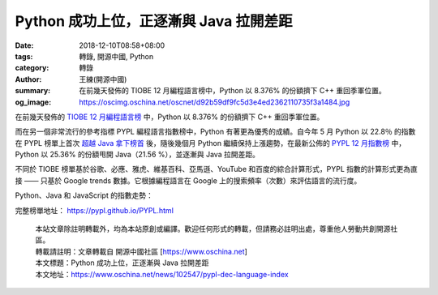 Python 成功上位，正逐漸與 Java 拉開差距
#######################################

:date: 2018-12-10T08:58+08:00
:tags: 轉錄, 開源中國, Python
:category: 轉錄
:author: 王練(開源中國)
:summary: 在前幾天發佈的 TIOBE 12 月編程語言榜中，Python 以 8.376% 的份額擠下 C++ 重回季軍位置。
:og_image: https://oscimg.oschina.net/oscnet/d92b59df9fc5d3e4ed2362110735f3a1484.jpg

在前幾天發佈的 `TIOBE 12 月編程語言榜`_ 中，Python 以 8.376% 的份額擠下 C++ 重回季軍位置。

.. image:: https://oscimg.oschina.net/oscnet/d92b59df9fc5d3e4ed2362110735f3a1484.jpg
   :alt: Python 成功上位，正逐漸與 Java 拉開差距
   :align: center

而在另一個非常流行的參考指標 PYPL 編程語言指數榜中，Python 有著更為優秀的成績。自今年 5 月 Python 以 22.8％ 的指數在 PYPL 榜單上首次 `超越 Java 拿下榜首`_ 後，隨後幾個月 Python 繼續保持上漲趨勢，在最新公佈的 `PYPL 12 月指數榜`_ 中，Python 以 25.36% 的份額甩開 Java（21.56 %），並逐漸與 Java 拉開差距。

.. image:: https://oscimg.oschina.net/oscnet/c64c06454a13e84f0fdfa56803b2d5af3f9.jpg
   :alt: Python 成功上位，正逐漸與 Java 拉開差距
   :align: center

不同於 TIOBE 榜單基於谷歌、必應、雅虎、維基百科、亞馬遜、YouTube 和百度的綜合計算形式，PYPL 指數的計算形式更為直接 —— 只基於 Google trends 數據。它根據編程語言在 Google 上的搜索頻率（次數）來評估語言的流行度。

Python、Java 和 JavaScript 的指數走勢：

.. image:: https://oscimg.oschina.net/oscnet/f8024648ba7a3317783be8787255bcfd0ff.jpg
   :alt: Python 成功上位，正逐漸與 Java 拉開差距
   :align: center

完整榜單地址： https://pypl.github.io/PYPL.html

.. highlights::

  | 本站文章除註明轉載外，均為本站原創或編譯。歡迎任何形式的轉載，但請務必註明出處，尊重他人勞動共創開源社區。
  | 轉載請註明：文章轉載自 開源中國社區 [https://www.oschina.net]
  | 本文標題：Python 成功上位，正逐漸與 Java 拉開差距
  | 本文地址：https://www.oschina.net/news/102547/pypl-dec-language-index

.. _TIOBE 12 月編程語言榜: https://www.oschina.net/news/102378/tiobe-index-201812
.. _超越 Java 拿下榜首: https://www.oschina.net/news/95974/may-pypl-popularity-of-programming-language
.. _PYPL 12 月指數榜: https://pypl.github.io/PYPL.html
